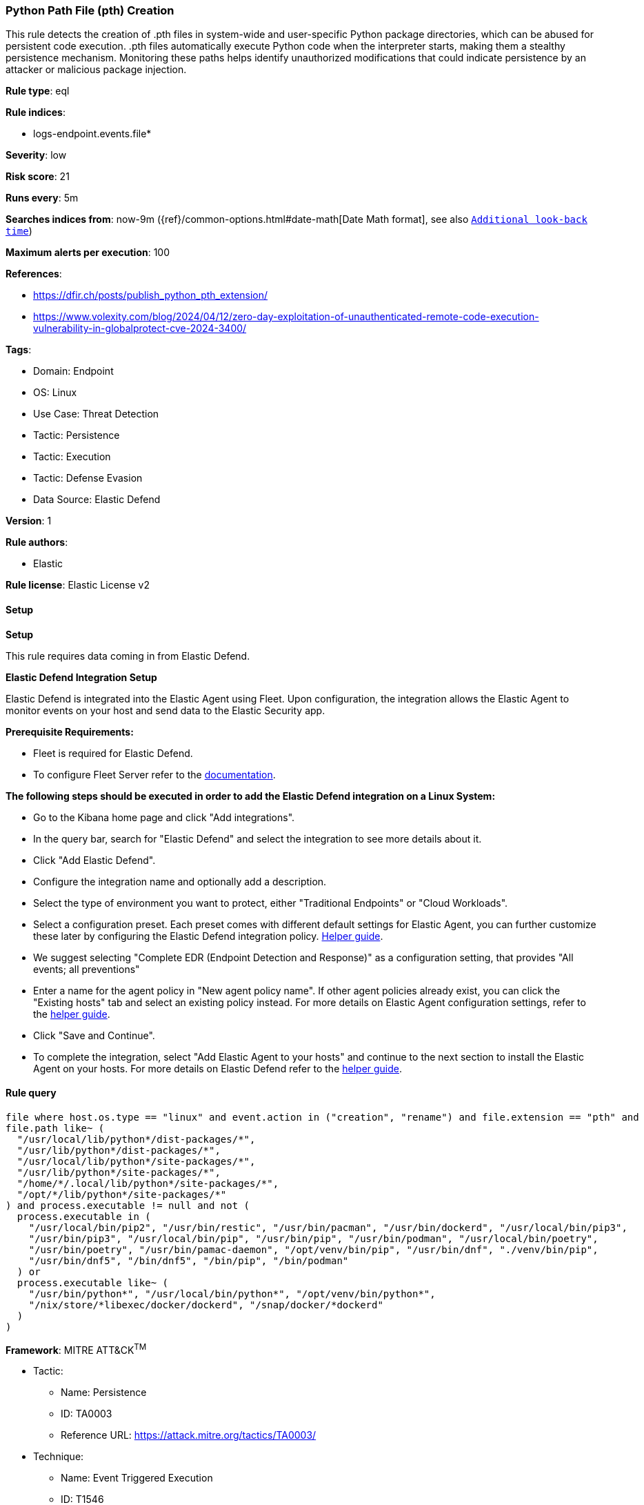 [[prebuilt-rule-8-17-7-python-path-file-pth-creation]]
=== Python Path File (pth) Creation

This rule detects the creation of .pth files in system-wide and user-specific Python package directories, which can be abused for persistent code execution. .pth files automatically execute Python code when the interpreter starts, making them a stealthy persistence mechanism. Monitoring these paths helps identify unauthorized modifications that could indicate persistence by an attacker or malicious package injection.

*Rule type*: eql

*Rule indices*: 

* logs-endpoint.events.file*

*Severity*: low

*Risk score*: 21

*Runs every*: 5m

*Searches indices from*: now-9m ({ref}/common-options.html#date-math[Date Math format], see also <<rule-schedule, `Additional look-back time`>>)

*Maximum alerts per execution*: 100

*References*: 

* https://dfir.ch/posts/publish_python_pth_extension/
* https://www.volexity.com/blog/2024/04/12/zero-day-exploitation-of-unauthenticated-remote-code-execution-vulnerability-in-globalprotect-cve-2024-3400/

*Tags*: 

* Domain: Endpoint
* OS: Linux
* Use Case: Threat Detection
* Tactic: Persistence
* Tactic: Execution
* Tactic: Defense Evasion
* Data Source: Elastic Defend

*Version*: 1

*Rule authors*: 

* Elastic

*Rule license*: Elastic License v2


==== Setup



*Setup*


This rule requires data coming in from Elastic Defend.


*Elastic Defend Integration Setup*

Elastic Defend is integrated into the Elastic Agent using Fleet. Upon configuration, the integration allows the Elastic Agent to monitor events on your host and send data to the Elastic Security app.


*Prerequisite Requirements:*

- Fleet is required for Elastic Defend.
- To configure Fleet Server refer to the https://www.elastic.co/guide/en/fleet/current/fleet-server.html[documentation].


*The following steps should be executed in order to add the Elastic Defend integration on a Linux System:*

- Go to the Kibana home page and click "Add integrations".
- In the query bar, search for "Elastic Defend" and select the integration to see more details about it.
- Click "Add Elastic Defend".
- Configure the integration name and optionally add a description.
- Select the type of environment you want to protect, either "Traditional Endpoints" or "Cloud Workloads".
- Select a configuration preset. Each preset comes with different default settings for Elastic Agent, you can further customize these later by configuring the Elastic Defend integration policy. https://www.elastic.co/guide/en/security/current/configure-endpoint-integration-policy.html[Helper guide].
- We suggest selecting "Complete EDR (Endpoint Detection and Response)" as a configuration setting, that provides "All events; all preventions"
- Enter a name for the agent policy in "New agent policy name". If other agent policies already exist, you can click the "Existing hosts" tab and select an existing policy instead.
For more details on Elastic Agent configuration settings, refer to the https://www.elastic.co/guide/en/fleet/8.10/agent-policy.html[helper guide].
- Click "Save and Continue".
- To complete the integration, select "Add Elastic Agent to your hosts" and continue to the next section to install the Elastic Agent on your hosts.
For more details on Elastic Defend refer to the https://www.elastic.co/guide/en/security/current/install-endpoint.html[helper guide].


==== Rule query


[source, js]
----------------------------------
file where host.os.type == "linux" and event.action in ("creation", "rename") and file.extension == "pth" and
file.path like~ (
  "/usr/local/lib/python*/dist-packages/*", 
  "/usr/lib/python*/dist-packages/*",
  "/usr/local/lib/python*/site-packages/*",
  "/usr/lib/python*/site-packages/*",
  "/home/*/.local/lib/python*/site-packages/*",
  "/opt/*/lib/python*/site-packages/*"
) and process.executable != null and not (
  process.executable in (
    "/usr/local/bin/pip2", "/usr/bin/restic", "/usr/bin/pacman", "/usr/bin/dockerd", "/usr/local/bin/pip3",
    "/usr/bin/pip3", "/usr/local/bin/pip", "/usr/bin/pip", "/usr/bin/podman", "/usr/local/bin/poetry",
    "/usr/bin/poetry", "/usr/bin/pamac-daemon", "/opt/venv/bin/pip", "/usr/bin/dnf", "./venv/bin/pip",
    "/usr/bin/dnf5", "/bin/dnf5", "/bin/pip", "/bin/podman"
  ) or
  process.executable like~ (
    "/usr/bin/python*", "/usr/local/bin/python*", "/opt/venv/bin/python*",
    "/nix/store/*libexec/docker/dockerd", "/snap/docker/*dockerd"
  )
)

----------------------------------

*Framework*: MITRE ATT&CK^TM^

* Tactic:
** Name: Persistence
** ID: TA0003
** Reference URL: https://attack.mitre.org/tactics/TA0003/
* Technique:
** Name: Event Triggered Execution
** ID: T1546
** Reference URL: https://attack.mitre.org/techniques/T1546/
* Technique:
** Name: Hijack Execution Flow
** ID: T1574
** Reference URL: https://attack.mitre.org/techniques/T1574/
* Tactic:
** Name: Execution
** ID: TA0002
** Reference URL: https://attack.mitre.org/tactics/TA0002/
* Technique:
** Name: Command and Scripting Interpreter
** ID: T1059
** Reference URL: https://attack.mitre.org/techniques/T1059/
* Sub-technique:
** Name: Unix Shell
** ID: T1059.004
** Reference URL: https://attack.mitre.org/techniques/T1059/004/
* Tactic:
** Name: Defense Evasion
** ID: TA0005
** Reference URL: https://attack.mitre.org/tactics/TA0005/
